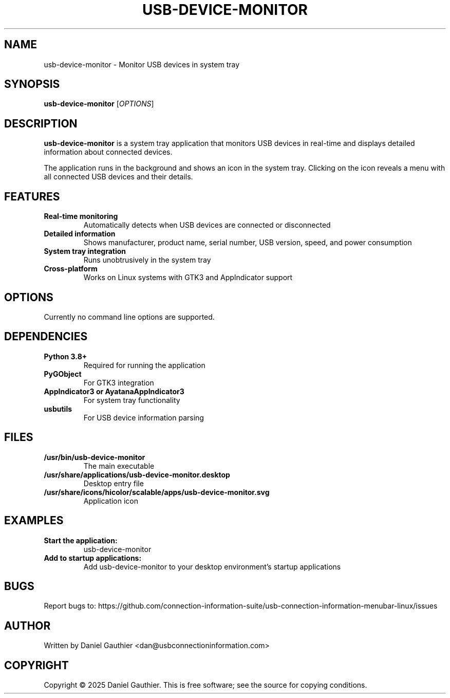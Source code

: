 .TH USB-DEVICE-MONITOR 1 "2024" "USB Device Monitor" "User Commands"

.SH NAME
usb-device-monitor \- Monitor USB devices in system tray

.SH SYNOPSIS
.B usb-device-monitor
[\fIOPTIONS\fR]

.SH DESCRIPTION
.B usb-device-monitor
is a system tray application that monitors USB devices in real-time and displays detailed information about connected devices.

The application runs in the background and shows an icon in the system tray. Clicking on the icon reveals a menu with all connected USB devices and their details.

.SH FEATURES
.TP
.B Real-time monitoring
Automatically detects when USB devices are connected or disconnected
.TP
.B Detailed information
Shows manufacturer, product name, serial number, USB version, speed, and power consumption
.TP
.B System tray integration
Runs unobtrusively in the system tray
.TP
.B Cross-platform
Works on Linux systems with GTK3 and AppIndicator support

.SH OPTIONS
Currently no command line options are supported.

.SH DEPENDENCIES
.TP
.B Python 3.8+
Required for running the application
.TP
.B PyGObject
For GTK3 integration
.TP
.B AppIndicator3 or AyatanaAppIndicator3
For system tray functionality
.TP
.B usbutils
For USB device information parsing

.SH FILES
.TP
.B /usr/bin/usb-device-monitor
The main executable
.TP
.B /usr/share/applications/usb-device-monitor.desktop
Desktop entry file
.TP
.B /usr/share/icons/hicolor/scalable/apps/usb-device-monitor.svg
Application icon

.SH EXAMPLES
.TP
.B Start the application:
usb-device-monitor
.TP
.B Add to startup applications:
Add usb-device-monitor to your desktop environment's startup applications

.SH BUGS
Report bugs to: https://github.com/connection-information-suite/usb-connection-information-menubar-linux/issues

.SH AUTHOR
Written by Daniel Gauthier <dan@usbconnectioninformation.com>

.SH COPYRIGHT
Copyright © 2025 Daniel Gauthier. This is free software; see the source for copying conditions. 
